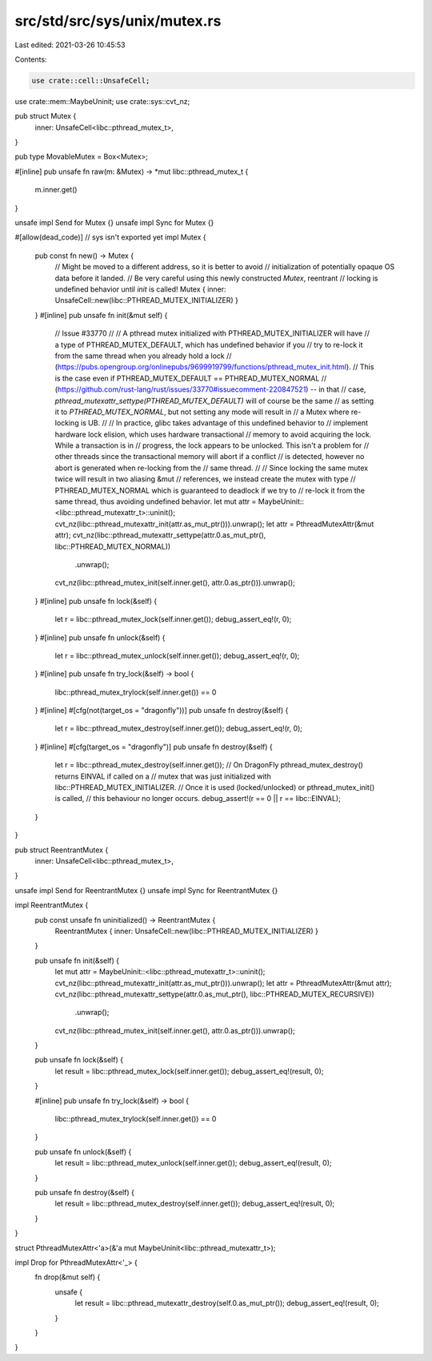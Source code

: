 src/std/src/sys/unix/mutex.rs
=============================

Last edited: 2021-03-26 10:45:53

Contents:

.. code-block:: rs

    use crate::cell::UnsafeCell;
use crate::mem::MaybeUninit;
use crate::sys::cvt_nz;

pub struct Mutex {
    inner: UnsafeCell<libc::pthread_mutex_t>,
}

pub type MovableMutex = Box<Mutex>;

#[inline]
pub unsafe fn raw(m: &Mutex) -> *mut libc::pthread_mutex_t {
    m.inner.get()
}

unsafe impl Send for Mutex {}
unsafe impl Sync for Mutex {}

#[allow(dead_code)] // sys isn't exported yet
impl Mutex {
    pub const fn new() -> Mutex {
        // Might be moved to a different address, so it is better to avoid
        // initialization of potentially opaque OS data before it landed.
        // Be very careful using this newly constructed `Mutex`, reentrant
        // locking is undefined behavior until `init` is called!
        Mutex { inner: UnsafeCell::new(libc::PTHREAD_MUTEX_INITIALIZER) }
    }
    #[inline]
    pub unsafe fn init(&mut self) {
        // Issue #33770
        //
        // A pthread mutex initialized with PTHREAD_MUTEX_INITIALIZER will have
        // a type of PTHREAD_MUTEX_DEFAULT, which has undefined behavior if you
        // try to re-lock it from the same thread when you already hold a lock
        // (https://pubs.opengroup.org/onlinepubs/9699919799/functions/pthread_mutex_init.html).
        // This is the case even if PTHREAD_MUTEX_DEFAULT == PTHREAD_MUTEX_NORMAL
        // (https://github.com/rust-lang/rust/issues/33770#issuecomment-220847521) -- in that
        // case, `pthread_mutexattr_settype(PTHREAD_MUTEX_DEFAULT)` will of course be the same
        // as setting it to `PTHREAD_MUTEX_NORMAL`, but not setting any mode will result in
        // a Mutex where re-locking is UB.
        //
        // In practice, glibc takes advantage of this undefined behavior to
        // implement hardware lock elision, which uses hardware transactional
        // memory to avoid acquiring the lock. While a transaction is in
        // progress, the lock appears to be unlocked. This isn't a problem for
        // other threads since the transactional memory will abort if a conflict
        // is detected, however no abort is generated when re-locking from the
        // same thread.
        //
        // Since locking the same mutex twice will result in two aliasing &mut
        // references, we instead create the mutex with type
        // PTHREAD_MUTEX_NORMAL which is guaranteed to deadlock if we try to
        // re-lock it from the same thread, thus avoiding undefined behavior.
        let mut attr = MaybeUninit::<libc::pthread_mutexattr_t>::uninit();
        cvt_nz(libc::pthread_mutexattr_init(attr.as_mut_ptr())).unwrap();
        let attr = PthreadMutexAttr(&mut attr);
        cvt_nz(libc::pthread_mutexattr_settype(attr.0.as_mut_ptr(), libc::PTHREAD_MUTEX_NORMAL))
            .unwrap();
        cvt_nz(libc::pthread_mutex_init(self.inner.get(), attr.0.as_ptr())).unwrap();
    }
    #[inline]
    pub unsafe fn lock(&self) {
        let r = libc::pthread_mutex_lock(self.inner.get());
        debug_assert_eq!(r, 0);
    }
    #[inline]
    pub unsafe fn unlock(&self) {
        let r = libc::pthread_mutex_unlock(self.inner.get());
        debug_assert_eq!(r, 0);
    }
    #[inline]
    pub unsafe fn try_lock(&self) -> bool {
        libc::pthread_mutex_trylock(self.inner.get()) == 0
    }
    #[inline]
    #[cfg(not(target_os = "dragonfly"))]
    pub unsafe fn destroy(&self) {
        let r = libc::pthread_mutex_destroy(self.inner.get());
        debug_assert_eq!(r, 0);
    }
    #[inline]
    #[cfg(target_os = "dragonfly")]
    pub unsafe fn destroy(&self) {
        let r = libc::pthread_mutex_destroy(self.inner.get());
        // On DragonFly pthread_mutex_destroy() returns EINVAL if called on a
        // mutex that was just initialized with libc::PTHREAD_MUTEX_INITIALIZER.
        // Once it is used (locked/unlocked) or pthread_mutex_init() is called,
        // this behaviour no longer occurs.
        debug_assert!(r == 0 || r == libc::EINVAL);
    }
}

pub struct ReentrantMutex {
    inner: UnsafeCell<libc::pthread_mutex_t>,
}

unsafe impl Send for ReentrantMutex {}
unsafe impl Sync for ReentrantMutex {}

impl ReentrantMutex {
    pub const unsafe fn uninitialized() -> ReentrantMutex {
        ReentrantMutex { inner: UnsafeCell::new(libc::PTHREAD_MUTEX_INITIALIZER) }
    }

    pub unsafe fn init(&self) {
        let mut attr = MaybeUninit::<libc::pthread_mutexattr_t>::uninit();
        cvt_nz(libc::pthread_mutexattr_init(attr.as_mut_ptr())).unwrap();
        let attr = PthreadMutexAttr(&mut attr);
        cvt_nz(libc::pthread_mutexattr_settype(attr.0.as_mut_ptr(), libc::PTHREAD_MUTEX_RECURSIVE))
            .unwrap();
        cvt_nz(libc::pthread_mutex_init(self.inner.get(), attr.0.as_ptr())).unwrap();
    }

    pub unsafe fn lock(&self) {
        let result = libc::pthread_mutex_lock(self.inner.get());
        debug_assert_eq!(result, 0);
    }

    #[inline]
    pub unsafe fn try_lock(&self) -> bool {
        libc::pthread_mutex_trylock(self.inner.get()) == 0
    }

    pub unsafe fn unlock(&self) {
        let result = libc::pthread_mutex_unlock(self.inner.get());
        debug_assert_eq!(result, 0);
    }

    pub unsafe fn destroy(&self) {
        let result = libc::pthread_mutex_destroy(self.inner.get());
        debug_assert_eq!(result, 0);
    }
}

struct PthreadMutexAttr<'a>(&'a mut MaybeUninit<libc::pthread_mutexattr_t>);

impl Drop for PthreadMutexAttr<'_> {
    fn drop(&mut self) {
        unsafe {
            let result = libc::pthread_mutexattr_destroy(self.0.as_mut_ptr());
            debug_assert_eq!(result, 0);
        }
    }
}


